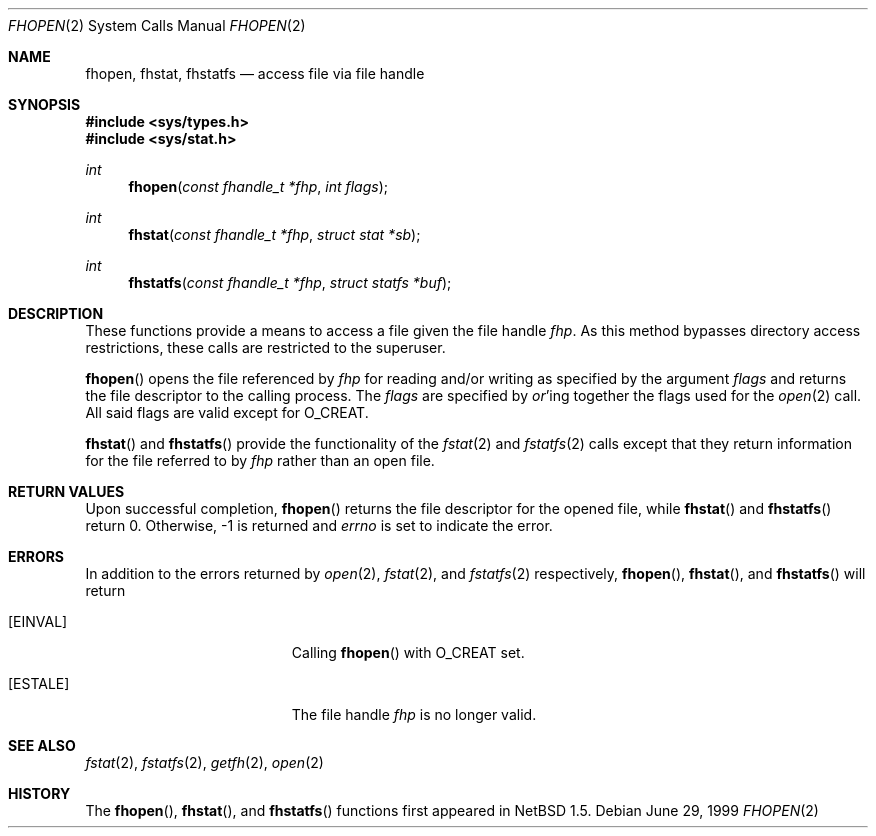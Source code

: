 .\"	$OpenBSD: src/lib/libc/sys/fhopen.2,v 1.7 2003/10/31 22:35:36 david Exp $
.\"	$NetBSD: fhopen.2,v 1.2 1999/12/02 21:42:36 kleink Exp $
.\"
.\" Copyright (c) 1999 National Aeronautics & Space Administration
.\" All rights reserved.
.\"
.\" This software was written by William Studenmund of the
.\" Numerical Aerospace Similation Facility, NASA Ames Research Center.
.\"
.\" Redistribution and use in source and binary forms, with or without
.\" modification, are permitted provided that the following conditions
.\" are met:
.\" 1. Redistributions of source code must retain the above copyright
.\"    notice, this list of conditions and the following disclaimer.
.\" 2. Redistributions in binary form must reproduce the above copyright
.\"    notice, this list of conditions and the following disclaimer in the
.\"    documentation and/or other materials provided with the distribution.
.\" 3. Neither the name of the National Aeronautics & Space Administration
.\"    nor the names of its contributors may be used to endorse or promote
.\"    products derived from this software without specific prior written
.\"    permission.
.\"
.\" THIS SOFTWARE IS PROVIDED BY THE NATIONAL AERONAUTICS & SPACE ADMINISTRATION
.\" ``AS IS'' AND ANY EXPRESS OR IMPLIED WARRANTIES, INCLUDING, BUT NOT LIMITED
.\" TO, THE IMPLIED WARRANTIES OF MERCHANTABILITY AND FITNESS FOR A PARTICULAR
.\" PURPOSE ARE DISCLAIMED.  IN NO EVENT SHALL THE ADMINISTRATION OR CONTRIB-
.\" UTORS BE LIABLE FOR ANY DIRECT, INDIRECT, INCIDENTAL, SPECIAL, EXEMPLARY,
.\" OR CONSEQUENTIAL DAMAGES (INCLUDING, BUT NOT LIMITED TO, PROCUREMENT OF
.\" SUBSTITUTE GOODS OR SERVICES; LOSS OF USE, DATA, OR PROFITS; OR BUSINESS
.\" INTERRUPTION) HOWEVER CAUSED AND ON ANY THEORY OF LIABILITY, WHETHER IN
.\" CONTRACT, STRICT LIABILITY, OR TORT (INCLUDING NEGLIGENCE OR OTHERWISE)
.\" ARISING IN ANY WAY OUT OF THE USE OF THIS SOFTWARE, EVEN IF ADVISED OF THE
.\" POSSIBILITY OF SUCH DAMAGE.
.\"/
.Dd June 29, 1999
.Dt FHOPEN 2
.Os
.Sh NAME
.Nm fhopen ,
.Nm fhstat ,
.Nm fhstatfs
.Nd access file via file handle
.Sh SYNOPSIS
.Fd #include <sys/types.h>
.Fd #include <sys/stat.h>
.Ft int
.Fn fhopen "const fhandle_t *fhp" "int flags"
.Ft int
.Fn fhstat "const fhandle_t *fhp" "struct stat *sb"
.Ft int
.Fn fhstatfs "const fhandle_t *fhp" "struct statfs *buf"
.Sh DESCRIPTION
These functions provide a means to access a file given the file handle
.Fa fhp .
As this method bypasses directory access restrictions, these calls are
restricted to the superuser.
.Pp
.Fn fhopen
opens the file referenced by
.Fa fhp
for reading and/or writing as specified by the argument
.Fa flags
and returns the file descriptor to the calling process.
The
.Fa flags
are specified by
.Em or Ns 'ing
together the flags used for the
.Xr open 2
call.
All said flags are valid except for
.Dv O_CREAT .
.Pp
.Fn fhstat
and
.Fn fhstatfs
provide the functionality of the
.Xr fstat 2
and
.Xr fstatfs 2
calls except that they return information for the file referred to by
.Fa fhp
rather than an open file.
.Sh RETURN VALUES
Upon successful completion,
.Fn fhopen
returns the file descriptor for the opened file, while
.Fn fhstat
and
.Fn fhstatfs
return 0.
Otherwise, \-1 is returned and
.Va errno
is set to indicate the error.
.Sh ERRORS
In addition to the errors returned by
.Xr open 2 ,
.Xr fstat 2 ,
and
.Xr fstatfs 2
respectively,
.Fn fhopen ,
.Fn fhstat ,
and
.Fn fhstatfs
will return
.Bl -tag -width Er
.It Bq Er EINVAL
Calling
.Fn fhopen
with
.Dv O_CREAT
set.
.It Bq Er ESTALE
The file handle
.Fa fhp
is no longer valid.
.El
.Sh SEE ALSO
.Xr fstat 2 ,
.Xr fstatfs 2 ,
.Xr getfh 2 ,
.Xr open 2
.Sh HISTORY
The
.Fn fhopen ,
.Fn fhstat ,
and
.Fn fhstatfs
functions first appeared in
.Nx 1.5 .
